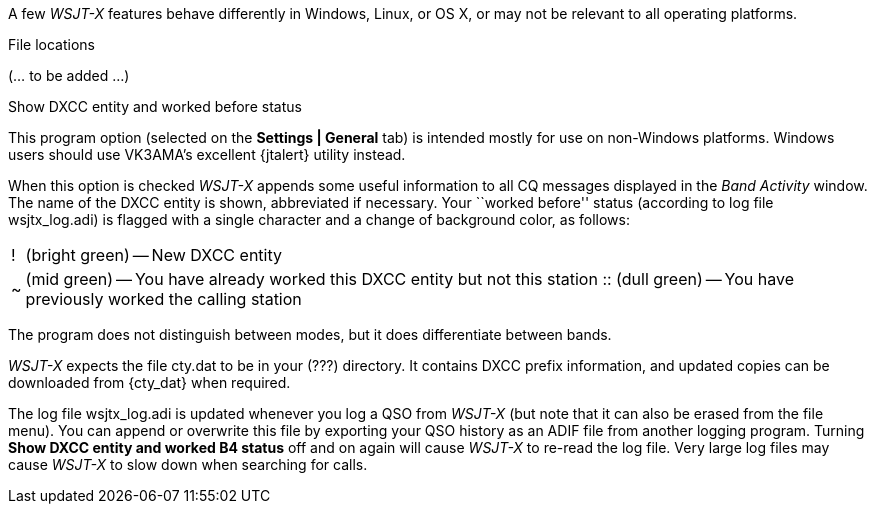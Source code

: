 // Status=review

A few _WSJT-X_ features behave differently in Windows, Linux, or OS X,
or may not be relevant to all operating platforms.

.File locations
(... to be added ...)

.Show DXCC entity and worked before status

This program option (selected on the *Settings | General* tab) is
intended mostly for use on non-Windows platforms.  Windows users
should use VK3AMA's excellent {jtalert} utility instead.

When this option is checked _WSJT-X_ appends some useful information
to all CQ messages displayed in the _Band Activity_ window.  The name
of the DXCC entity is shown, abbreviated if necessary.  Your ``worked
before'' status (according to log file +wsjtx_log.adi+) is flagged
with a single character and a change of background color, as follows:

[horizontal]
!::  (bright green) -- New DXCC entity
~::  (mid green) -- You have already worked this DXCC entity but not 
this station
 ::  (dull green) -- You have previously worked the calling station

The program does not distinguish between modes, but it does
differentiate between bands.  

_WSJT-X_ expects the file +cty.dat+ to be in your (???) 
directory.  It contains DXCC prefix information, and updated copies
can be downloaded from {cty_dat} when required.

The log file +wsjtx_log.adi+ is updated whenever you log a QSO from
_WSJT-X_ (but note that it can also be erased from the file menu). You
can append or overwrite this file by exporting your QSO history as an
ADIF file from another logging program.  Turning *Show DXCC entity and
worked B4 status* off and on again will cause _WSJT-X_ to re-read the
log file.  Very large log files may cause _WSJT-X_ to slow down when
searching for calls.

